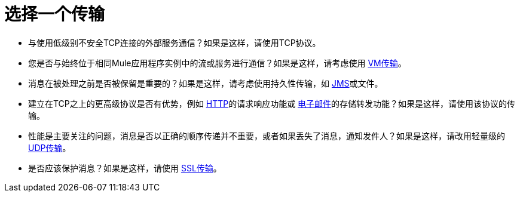 = 选择一个传输

* 与使用低级别不安全TCP连接的外部服务通信？如果是这样，请使用TCP协议。

* 您是否与始终位于相同Mule应用程序实例中的流或服务进行通信？如果是这样，请考虑使用 link:/mule-user-guide/v/3.2/vm-transport-reference[VM传输]。

* 消息在被处理之前是否被保留是重要的？如果是这样，请考虑使用持久性传输，如 link:/mule-user-guide/v/3.2/jms-transport-reference[JMS]或文件。

* 建立在TCP之上的更高级协议是否有优势，例如 link:/mule-user-guide/v/3.2/http-transport-reference[HTTP]的请求响应功能或 link:/mule-user-guide/v/3.2/email-transport-reference[电子邮件]的存储转发功能？如果是这样，请使用该协议的传输。

* 性能是主要关注的问题，消息是否以正确的顺序传递并不重要，或者如果丢失了消息，通知发件人？如果是这样，请改用轻量级的 link:/mule-user-guide/v/3.2/udp-transport-reference[UDP传输]。

* 是否应该保护消息？如果是这样，请使用 link:/mule-user-guide/v/3.2/ssl-and-tls-transports-reference[SSL传输]。
